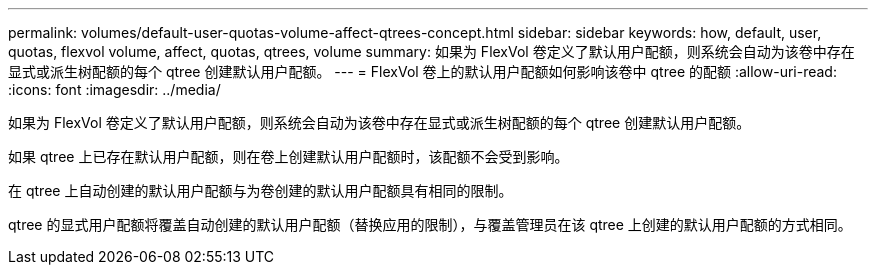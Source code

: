---
permalink: volumes/default-user-quotas-volume-affect-qtrees-concept.html 
sidebar: sidebar 
keywords: how, default, user, quotas, flexvol volume, affect, quotas, qtrees, volume 
summary: 如果为 FlexVol 卷定义了默认用户配额，则系统会自动为该卷中存在显式或派生树配额的每个 qtree 创建默认用户配额。 
---
= FlexVol 卷上的默认用户配额如何影响该卷中 qtree 的配额
:allow-uri-read: 
:icons: font
:imagesdir: ../media/


[role="lead"]
如果为 FlexVol 卷定义了默认用户配额，则系统会自动为该卷中存在显式或派生树配额的每个 qtree 创建默认用户配额。

如果 qtree 上已存在默认用户配额，则在卷上创建默认用户配额时，该配额不会受到影响。

在 qtree 上自动创建的默认用户配额与为卷创建的默认用户配额具有相同的限制。

qtree 的显式用户配额将覆盖自动创建的默认用户配额（替换应用的限制），与覆盖管理员在该 qtree 上创建的默认用户配额的方式相同。
